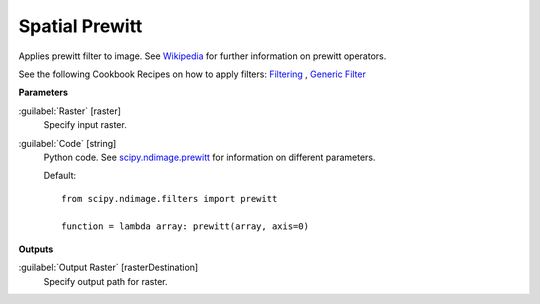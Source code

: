.. _Spatial  Prewitt:

****************
Spatial  Prewitt
****************

Applies prewitt filter to image. See `Wikipedia <https://en.wikipedia.org/wiki/Prewitt_operator>`_ for further information on prewitt operators.

See the following Cookbook Recipes on how to apply filters: 
`Filtering <https://enmap-box.readthedocs.io/en/latest/usr_section/usr_cookbook/filtering.html>`_
, `Generic Filter <https://enmap-box.readthedocs.io/en/latest/usr_section/usr_cookbook/generic_filter.html>`_

**Parameters**


:guilabel:`Raster` [raster]
    Specify input raster.


:guilabel:`Code` [string]
    Python code. See `scipy.ndimage.prewitt <https://docs.scipy.org/doc/scipy/reference/generated/scipy.ndimage.prewitt.html>`_ for information on different parameters.

    Default::

        from scipy.ndimage.filters import prewitt
        
        function = lambda array: prewitt(array, axis=0)
        
**Outputs**


:guilabel:`Output Raster` [rasterDestination]
    Specify output path for raster.

